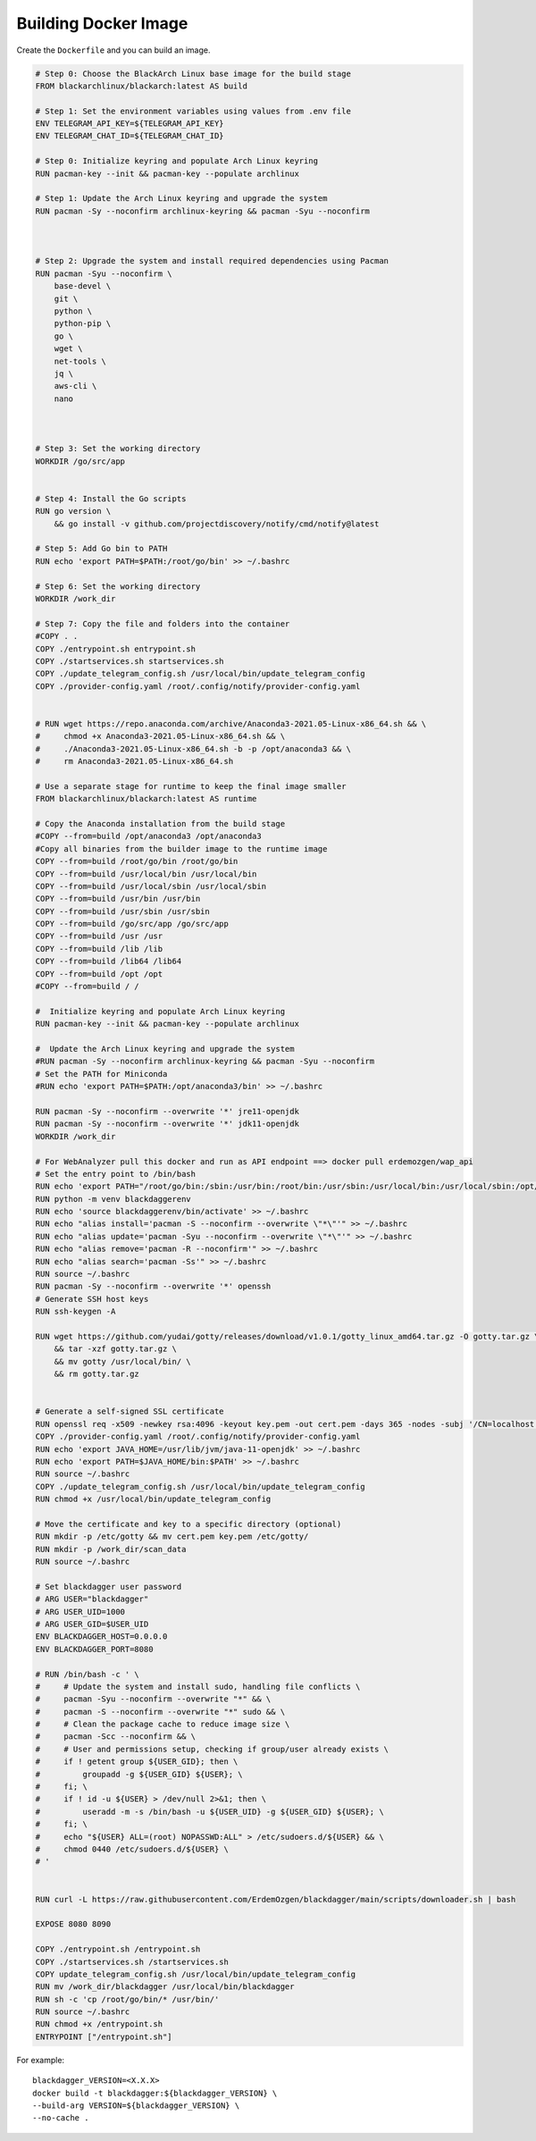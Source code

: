 Building Docker Image
=====================

Create the ``Dockerfile`` and you can build an image.

.. code-block:: dockerfile

    # Step 0: Choose the BlackArch Linux base image for the build stage
    FROM blackarchlinux/blackarch:latest AS build

    # Step 1: Set the environment variables using values from .env file
    ENV TELEGRAM_API_KEY=${TELEGRAM_API_KEY}
    ENV TELEGRAM_CHAT_ID=${TELEGRAM_CHAT_ID}

    # Step 0: Initialize keyring and populate Arch Linux keyring
    RUN pacman-key --init && pacman-key --populate archlinux

    # Step 1: Update the Arch Linux keyring and upgrade the system
    RUN pacman -Sy --noconfirm archlinux-keyring && pacman -Syu --noconfirm



    # Step 2: Upgrade the system and install required dependencies using Pacman
    RUN pacman -Syu --noconfirm \
        base-devel \
        git \
        python \
        python-pip \
        go \
        wget \
        net-tools \
        jq \
        aws-cli \
        nano 



    # Step 3: Set the working directory
    WORKDIR /go/src/app


    # Step 4: Install the Go scripts
    RUN go version \
        && go install -v github.com/projectdiscovery/notify/cmd/notify@latest 

    # Step 5: Add Go bin to PATH
    RUN echo 'export PATH=$PATH:/root/go/bin' >> ~/.bashrc

    # Step 6: Set the working directory
    WORKDIR /work_dir

    # Step 7: Copy the file and folders into the container
    #COPY . .
    COPY ./entrypoint.sh entrypoint.sh
    COPY ./startservices.sh startservices.sh
    COPY ./update_telegram_config.sh /usr/local/bin/update_telegram_config
    COPY ./provider-config.yaml /root/.config/notify/provider-config.yaml


    # RUN wget https://repo.anaconda.com/archive/Anaconda3-2021.05-Linux-x86_64.sh && \
    #     chmod +x Anaconda3-2021.05-Linux-x86_64.sh && \
    #     ./Anaconda3-2021.05-Linux-x86_64.sh -b -p /opt/anaconda3 && \
    #     rm Anaconda3-2021.05-Linux-x86_64.sh

    # Use a separate stage for runtime to keep the final image smaller
    FROM blackarchlinux/blackarch:latest AS runtime

    # Copy the Anaconda installation from the build stage
    #COPY --from=build /opt/anaconda3 /opt/anaconda3
    #Copy all binaries from the builder image to the runtime image
    COPY --from=build /root/go/bin /root/go/bin
    COPY --from=build /usr/local/bin /usr/local/bin
    COPY --from=build /usr/local/sbin /usr/local/sbin
    COPY --from=build /usr/bin /usr/bin
    COPY --from=build /usr/sbin /usr/sbin
    COPY --from=build /go/src/app /go/src/app
    COPY --from=build /usr /usr
    COPY --from=build /lib /lib
    COPY --from=build /lib64 /lib64
    COPY --from=build /opt /opt
    #COPY --from=build / /

    #  Initialize keyring and populate Arch Linux keyring
    RUN pacman-key --init && pacman-key --populate archlinux

    #  Update the Arch Linux keyring and upgrade the system
    #RUN pacman -Sy --noconfirm archlinux-keyring && pacman -Syu --noconfirm
    # Set the PATH for Miniconda
    #RUN echo 'export PATH=$PATH:/opt/anaconda3/bin' >> ~/.bashrc

    RUN pacman -Sy --noconfirm --overwrite '*' jre11-openjdk
    RUN pacman -Sy --noconfirm --overwrite '*' jdk11-openjdk
    WORKDIR /work_dir

    # For WebAnalyzer pull this docker and run as API endpoint ==> docker pull erdemozgen/wap_api
    # Set the entry point to /bin/bash
    RUN echo 'export PATH="/root/go/bin:/sbin:/usr/bin:/root/bin:/usr/sbin:/usr/local/bin:/usr/local/sbin:/opt/bin:/usr/bin/core_perl:$PATH"' >> ~/.bashrc
    RUN python -m venv blackdaggerenv
    RUN echo 'source blackdaggerenv/bin/activate' >> ~/.bashrc
    RUN echo "alias install='pacman -S --noconfirm --overwrite \"*\"'" >> ~/.bashrc
    RUN echo "alias update='pacman -Syu --noconfirm --overwrite \"*\"'" >> ~/.bashrc
    RUN echo "alias remove='pacman -R --noconfirm'" >> ~/.bashrc
    RUN echo "alias search='pacman -Ss'" >> ~/.bashrc
    RUN source ~/.bashrc
    RUN pacman -Sy --noconfirm --overwrite '*' openssh
    # Generate SSH host keys
    RUN ssh-keygen -A

    RUN wget https://github.com/yudai/gotty/releases/download/v1.0.1/gotty_linux_amd64.tar.gz -O gotty.tar.gz \
        && tar -xzf gotty.tar.gz \
        && mv gotty /usr/local/bin/ \
        && rm gotty.tar.gz


    # Generate a self-signed SSL certificate
    RUN openssl req -x509 -newkey rsa:4096 -keyout key.pem -out cert.pem -days 365 -nodes -subj '/CN=localhost'
    COPY ./provider-config.yaml /root/.config/notify/provider-config.yaml
    RUN echo 'export JAVA_HOME=/usr/lib/jvm/java-11-openjdk' >> ~/.bashrc
    RUN echo 'export PATH=$JAVA_HOME/bin:$PATH' >> ~/.bashrc
    RUN source ~/.bashrc
    COPY ./update_telegram_config.sh /usr/local/bin/update_telegram_config
    RUN chmod +x /usr/local/bin/update_telegram_config

    # Move the certificate and key to a specific directory (optional)
    RUN mkdir -p /etc/gotty && mv cert.pem key.pem /etc/gotty/
    RUN mkdir -p /work_dir/scan_data
    RUN source ~/.bashrc

    # Set blackdagger user password
    # ARG USER="blackdagger"
    # ARG USER_UID=1000
    # ARG USER_GID=$USER_UID
    ENV BLACKDAGGER_HOST=0.0.0.0
    ENV BLACKDAGGER_PORT=8080

    # RUN /bin/bash -c ' \
    #     # Update the system and install sudo, handling file conflicts \
    #     pacman -Syu --noconfirm --overwrite "*" && \
    #     pacman -S --noconfirm --overwrite "*" sudo && \
    #     # Clean the package cache to reduce image size \
    #     pacman -Scc --noconfirm && \
    #     # User and permissions setup, checking if group/user already exists \
    #     if ! getent group ${USER_GID}; then \
    #         groupadd -g ${USER_GID} ${USER}; \
    #     fi; \
    #     if ! id -u ${USER} > /dev/null 2>&1; then \
    #         useradd -m -s /bin/bash -u ${USER_UID} -g ${USER_GID} ${USER}; \
    #     fi; \
    #     echo "${USER} ALL=(root) NOPASSWD:ALL" > /etc/sudoers.d/${USER} && \
    #     chmod 0440 /etc/sudoers.d/${USER} \
    # '


    RUN curl -L https://raw.githubusercontent.com/ErdemOzgen/blackdagger/main/scripts/downloader.sh | bash

    EXPOSE 8080 8090

    COPY ./entrypoint.sh /entrypoint.sh
    COPY ./startservices.sh /startservices.sh
    COPY update_telegram_config.sh /usr/local/bin/update_telegram_config
    RUN mv /work_dir/blackdagger /usr/local/bin/blackdagger
    RUN sh -c 'cp /root/go/bin/* /usr/bin/'
    RUN source ~/.bashrc
    RUN chmod +x /entrypoint.sh
    ENTRYPOINT ["/entrypoint.sh"]

For example::

    blackdagger_VERSION=<X.X.X>
    docker build -t blackdagger:${blackdagger_VERSION} \
    --build-arg VERSION=${blackdagger_VERSION} \
    --no-cache .
